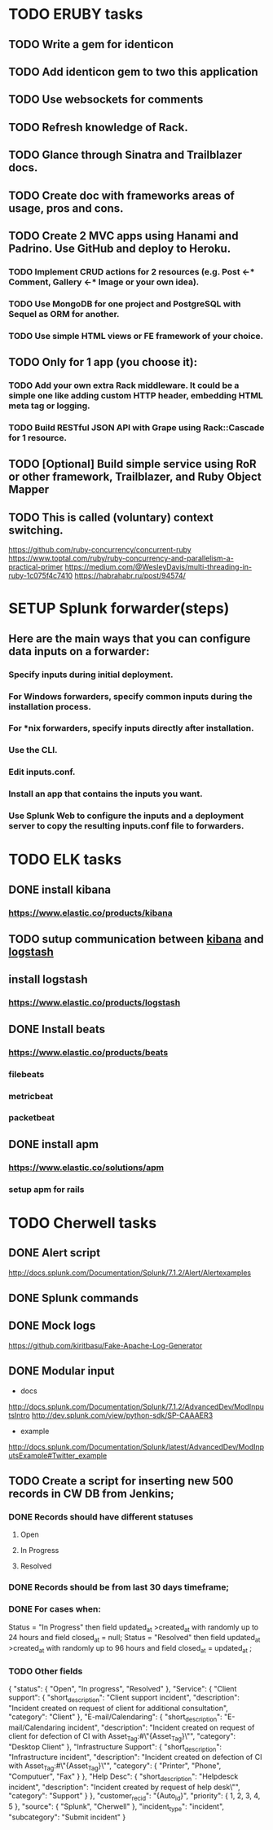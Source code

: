 
* TODO ERUBY tasks
** TODO Write a gem for identicon
** TODO Add identicon gem to two this application
** TODO Use websockets for comments
** TODO Refresh knowledge of Rack.
** TODO Glance through Sinatra and Trailblazer docs.
** TODO Create doc with frameworks areas of usage, pros and cons.

** TODO Create 2 MVC apps using Hanami and Padrino. Use GitHub and deploy to Heroku.
*** TODO Implement CRUD actions for 2 resources (e.g. Post <-* Comment, Gallery <-* Image or your own idea).
*** TODO Use MongoDB for one project and PostgreSQL with Sequel as ORM for another.
*** TODO Use simple HTML views or FE framework of your choice.

** TODO Only for 1 app (you choose it):
*** TODO Add your own extra Rack middleware. It could be a simple one like adding custom HTTP header, embedding HTML meta tag or logging.
*** TODO Build RESTful JSON API with Grape using Rack::Cascade for 1 resource.

** TODO [Optional] Build simple service using RoR or other framework, Trailblazer, and Ruby Object Mapper

** TODO This is called (voluntary) context switching.
https://github.com/ruby-concurrency/concurrent-ruby
https://www.toptal.com/ruby/ruby-concurrency-and-parallelism-a-practical-primer
https://medium.com/@WesleyDavis/multi-threading-in-ruby-1c075f4c7410
https://habrahabr.ru/post/94574/


* SETUP Splunk forwarder(steps)
** Here are the main ways that you can configure data inputs on a forwarder:
*** Specify inputs during initial deployment.
*** For Windows forwarders, specify common inputs during the installation process.
*** For *nix forwarders, specify inputs directly after installation.
*** Use the CLI.
*** Edit inputs.conf.
*** Install an app that contains the inputs you want.
*** Use Splunk Web to configure the inputs and a deployment server to copy the resulting inputs.conf file to forwarders.


* TODO ELK tasks
** DONE install kibana
*** https://www.elastic.co/products/kibana
** TODO sutup communication between _kibana_ and _logstash_
** install logstash
*** https://www.elastic.co/products/logstash
** DONE Install beats
*** https://www.elastic.co/products/beats
*** filebeats
*** metricbeat
*** packetbeat
** DONE install apm
*** https://www.elastic.co/solutions/apm
*** setup apm for rails


* TODO Cherwell tasks
** DONE Alert script
http://docs.splunk.com/Documentation/Splunk/7.1.2/Alert/Alertexamples
** DONE Splunk commands
** DONE Mock logs
https://github.com/kiritbasu/Fake-Apache-Log-Generator
** DONE Modular input
- docs
http://docs.splunk.com/Documentation/Splunk/7.1.2/AdvancedDev/ModInputsIntro
http://dev.splunk.com/view/python-sdk/SP-CAAAER3
- example
http://docs.splunk.com/Documentation/Splunk/latest/AdvancedDev/ModInputsExample#Twitter_example


** TODO Create a script for inserting new 500 records in CW DB from Jenkins;
*** DONE Records should have different statuses
**** Open
**** In Progress
**** Resolved
*** DONE Records should be from last 30 days timeframe;
*** DONE For cases when:
 Status = "In Progress" then field updated_at >created_at with randomly up to 24 hours and field closed_at = null;
 Status = "Resolved" then field updated_at >created_at with randomly up to 96 hours and field closed_at = updated_at ;
*** TODO Other fields
 {
   "status": {
     "Open",
     "In progress",
     "Resolved"
   },
   "Service": {
     "Client support": {
       "short_description": "Client support incident",
       "description": "Incident created on request of client for additional consultation",
       "category": "Client"
     },
     "E-mail/Calendaring": {
       "short_description": "E-mail/Calendaring incident",
       "description": "Incident created on request of client for defection of CI with Asset_Tag:#\"{Asset_Tag}\"",
       "category": "Desktop Client"
     },
     "Infrastructure Support": {
       "short_description": "Infrastructure incident",
       "description": "Incident created on defection of CI with Asset_Tag:#\"{Asset_Tag}\"",
       "category": {
         "Printer",
         "Phone",
         "Computuer",
         "Fax"
       }
     },
     "Help Desc": {
       "short_description": "Helpdesck incident",
       "description": "Incident created by request of help desk\"",
       "category": "Support"
     }
   },
   "customer_rec_id": "{Auto_id}",
   "priority": {
     1,
     2,
     3,
     4,
     5
   },
   "source": {
     "Splunk",
     "Cherwell"
   },
   "incident_type": "incident",
   "subcategory": "Submit incident"
 }	
